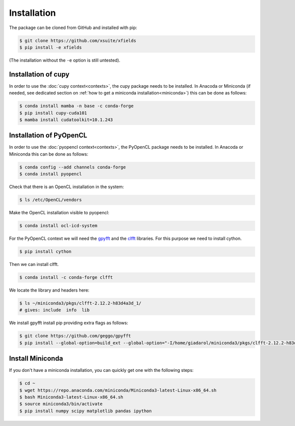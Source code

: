 .. _installation-page:

Installation
============


The package can be cloned from GitHub and installed with pip:

.. code-block:: bash

    $ git clone https://github.com/xsuite/xfields
    $ pip install -e xfields

(The installation without the ``-e`` option is still untested).


Installation of cupy
--------------------

In order to use the :doc:`cupy context<contexts>`, the cupy package needs to be installed.
In Anacoda or Miniconda (if needed, see dedicated section on :ref:`how to get a miniconda installation<miniconda>`)
this can be done as follows:

.. code-block:: bash

    $ conda install mamba -n base -c conda-forge
    $ pip install cupy-cuda101
    $ mamba install cudatoolkit=10.1.243


Installation of PyOpenCL
------------------------

In order to use the :doc:`pyopencl context<contexts>`, the PyOpenCL package needs to be installed.
In Anacoda or Miniconda this can be done as follows:

.. code-block:: bash

    $ conda config --add channels conda-forge
    $ conda install pyopencl


Check that there is an OpenCL installation in the system:

.. code-block:: bash

    $ ls /etc/OpenCL/vendors


Make the OpenCL installation visible to pyopencl:

.. code-block:: bash

    $ conda install ocl-icd-system


For the PyOpenCL context we will need the `gpyfft <https://github.com/geggo/gpyfft>`_ and the `clfft <https://github.com/clMathLibraries/clFFT>`_ libraries.
For this purpose we need to install cython.

.. code-block:: bash

    $ pip install cython


Then we can install clfft.

.. code-block:: bash

    $ conda install -c conda-forge clfft


We locate the library and headers here:

.. code-block:: bash

    $ ls ~/miniconda3/pkgs/clfft-2.12.2-h83d4a3d_1/
    # gives: include  info  lib


We install gpyfft install pip providing extra flags as follows:

.. code-block:: bash

    $ git clone https://github.com/geggo/gpyfft
    $ pip install --global-option=build_ext --global-option="-I/home/giadarol/miniconda3/pkgs/clfft-2.12.2-h83d4a3d_1/include" --global-option="-L/home/giadarol/miniconda3/pkgs/clfft-2.12.2-h83d4a3d_1/lib" gpyfft/


.. _miniconda:

Install Miniconda
-----------------

If you don't have a miniconda installation, you can quickly get one with the following steps:

.. code-block:: bash

    $ cd ~
    $ wget https://repo.anaconda.com/miniconda/Miniconda3-latest-Linux-x86_64.sh
    $ bash Miniconda3-latest-Linux-x86_64.sh
    $ source miniconda3/bin/activate
    $ pip install numpy scipy matplotlib pandas ipython
